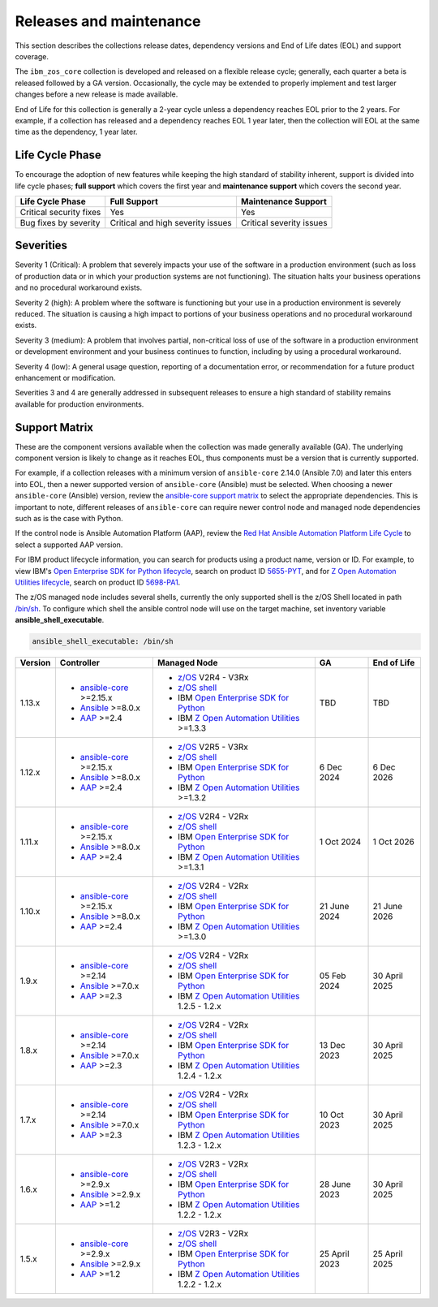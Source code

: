 .. ...........................................................................
.. © Copyright IBM Corporation 2024                                          .
.. ...........................................................................

========================
Releases and maintenance
========================

This section describes the collections release dates, dependency versions and End of Life dates (EOL)
and support coverage.

The ``ibm_zos_core`` collection is developed and released on a flexible release cycle; generally, each quarter
a beta is released followed by a GA version. Occasionally, the cycle may be extended to properly implement and
test larger changes before a new release is made available.

End of Life for this collection is generally a 2-year cycle unless a dependency reaches EOL prior to the 2 years.
For example, if a collection has released and a dependency reaches EOL 1 year later, then the collection will EOL
at the same time as the dependency, 1 year later.

Life Cycle Phase
================

To encourage the adoption of new features while keeping the high standard of stability inherent,
support is divided into life cycle phases; **full support** which covers the first year
and **maintenance support** which covers the second year.

+--------------------------+------------------------------------+---------------------------+
| Life Cycle Phase         | Full Support                       | Maintenance Support       |
+==========================+====================================+===========================+
| Critical security fixes  | Yes                                | Yes                       |
+--------------------------+------------------------------------+---------------------------+
| Bug fixes by severity    | Critical and high severity issues  | Critical severity issues  |
+--------------------------+------------------------------------+---------------------------+

Severities
==========

Severity 1 (Critical):
A problem that severely impacts your use of the software in a production environment (such as loss
of production data or in which your production systems are not functioning). The situation halts
your business operations and no procedural workaround exists.

Severity 2 (high):
A problem where the software is functioning but your use in a production environment is severely
reduced. The situation is causing a high impact to portions of your business operations and no
procedural workaround exists.

Severity 3 (medium):
A problem that involves partial, non-critical loss of use of the software in a production environment
or development environment and your business continues to function, including by using a procedural
workaround.

Severity 4 (low):
A general usage question, reporting of a documentation error, or recommendation for a future product
enhancement or modification.

Severities 3 and 4 are generally addressed in subsequent releases to ensure a high standard of stability
remains available for production environments.

Support Matrix
==============

These are the component versions available when the collection was made generally available (GA). The underlying
component version is likely to change as it reaches EOL, thus components must be a version that is
currently supported.

For example, if a collection releases with a minimum version of ``ansible-core`` 2.14.0 (Ansible 7.0) and later this
enters into EOL, then a newer supported version of ``ansible-core`` (Ansible) must be selected. When choosing a newer
``ansible-core`` (Ansible) version, review the `ansible-core support matrix`_ to select the appropriate dependencies.
This is important to note, different releases of ``ansible-core`` can require newer control node and managed node
dependencies such as is the case with Python.

If the control node is Ansible Automation Platform (AAP), review the `Red Hat Ansible Automation Platform Life Cycle`_
to select a supported AAP version.

For IBM product lifecycle information, you can search for products using a product name, version or ID. For example,
to view IBM's `Open Enterprise SDK for Python lifecycle`_, search on product ID `5655-PYT`_, and for
`Z Open Automation Utilities lifecycle`_, search on product ID `5698-PA1`_.

The z/OS managed node includes several shells, currently the only supported shell is the z/OS Shell located in path
`/bin/sh`_. To configure which shell the ansible control node will use on the target machine, set inventory variable
**ansible_shell_executable**.

.. code-block:: sh

   ansible_shell_executable: /bin/sh


+---------+----------------------------+---------------------------------------------------+---------------+---------------+
| Version | Controller                 | Managed Node                                      | GA            | End of Life   |
+=========+============================+===================================================+===============+===============+
| 1.13.x  |- `ansible-core`_ >=2.15.x  |- `z/OS`_ V2R4 - V3Rx                              | TBD           | TBD           |
|         |- `Ansible`_ >=8.0.x        |- `z/OS shell`_                                    |               |               |
|         |- `AAP`_ >=2.4              |- IBM `Open Enterprise SDK for Python`_            |               |               |
|         |                            |- IBM `Z Open Automation Utilities`_ >=1.3.3       |               |               |
+---------+----------------------------+---------------------------------------------------+---------------+---------------+
| 1.12.x  |- `ansible-core`_ >=2.15.x  |- `z/OS`_ V2R5 - V3Rx                              | 6 Dec 2024    | 6 Dec 2026    |
|         |- `Ansible`_ >=8.0.x        |- `z/OS shell`_                                    |               |               |
|         |- `AAP`_ >=2.4              |- IBM `Open Enterprise SDK for Python`_            |               |               |
|         |                            |- IBM `Z Open Automation Utilities`_ >=1.3.2       |               |               |
+---------+----------------------------+---------------------------------------------------+---------------+---------------+
| 1.11.x  |- `ansible-core`_ >=2.15.x  |- `z/OS`_ V2R4 - V2Rx                              | 1 Oct 2024    | 1 Oct 2026    |
|         |- `Ansible`_ >=8.0.x        |- `z/OS shell`_                                    |               |               |
|         |- `AAP`_ >=2.4              |- IBM `Open Enterprise SDK for Python`_            |               |               |
|         |                            |- IBM `Z Open Automation Utilities`_ >=1.3.1       |               |               |
+---------+----------------------------+---------------------------------------------------+---------------+---------------+
| 1.10.x  |- `ansible-core`_ >=2.15.x  |- `z/OS`_ V2R4 - V2Rx                              | 21 June 2024  | 21 June 2026  |
|         |- `Ansible`_ >=8.0.x        |- `z/OS shell`_                                    |               |               |
|         |- `AAP`_ >=2.4              |- IBM `Open Enterprise SDK for Python`_            |               |               |
|         |                            |- IBM `Z Open Automation Utilities`_ >=1.3.0       |               |               |
+---------+----------------------------+---------------------------------------------------+---------------+---------------+
| 1.9.x   |- `ansible-core`_ >=2.14    |- `z/OS`_ V2R4 - V2Rx                              | 05 Feb 2024   | 30 April 2025 |
|         |- `Ansible`_ >=7.0.x        |- `z/OS shell`_                                    |               |               |
|         |- `AAP`_ >=2.3              |- IBM `Open Enterprise SDK for Python`_            |               |               |
|         |                            |- IBM `Z Open Automation Utilities`_ 1.2.5 - 1.2.x |               |               |
+---------+----------------------------+---------------------------------------------------+---------------+---------------+
| 1.8.x   |- `ansible-core`_ >=2.14    |- `z/OS`_ V2R4 - V2Rx                              | 13 Dec 2023   | 30 April 2025 |
|         |- `Ansible`_ >=7.0.x        |- `z/OS shell`_                                    |               |               |
|         |- `AAP`_ >=2.3              |- IBM `Open Enterprise SDK for Python`_            |               |               |
|         |                            |- IBM `Z Open Automation Utilities`_ 1.2.4 - 1.2.x |               |               |
+---------+----------------------------+---------------------------------------------------+---------------+---------------+
| 1.7.x   |- `ansible-core`_ >=2.14    |- `z/OS`_ V2R4 - V2Rx                              | 10 Oct 2023   | 30 April 2025 |
|         |- `Ansible`_ >=7.0.x        |- `z/OS shell`_                                    |               |               |
|         |- `AAP`_ >=2.3              |- IBM `Open Enterprise SDK for Python`_            |               |               |
|         |                            |- IBM `Z Open Automation Utilities`_ 1.2.3 - 1.2.x |               |               |
+---------+----------------------------+---------------------------------------------------+---------------+---------------+
| 1.6.x   |- `ansible-core`_ >=2.9.x   |- `z/OS`_ V2R3 - V2Rx                              | 28 June 2023  | 30 April 2025 |
|         |- `Ansible`_ >=2.9.x        |- `z/OS shell`_                                    |               |               |
|         |- `AAP`_ >=1.2              |- IBM `Open Enterprise SDK for Python`_            |               |               |
|         |                            |- IBM `Z Open Automation Utilities`_ 1.2.2 - 1.2.x |               |               |
+---------+----------------------------+---------------------------------------------------+---------------+---------------+
| 1.5.x   |- `ansible-core`_ >=2.9.x   |- `z/OS`_ V2R3 - V2Rx                              | 25 April 2023 | 25 April 2025 |
|         |- `Ansible`_ >=2.9.x        |- `z/OS shell`_                                    |               |               |
|         |- `AAP`_ >=1.2              |- IBM `Open Enterprise SDK for Python`_            |               |               |
|         |                            |- IBM `Z Open Automation Utilities`_ 1.2.2 - 1.2.x |               |               |
+---------+----------------------------+---------------------------------------------------+---------------+---------------+

.. .............................................................................
.. Global Links
.. .............................................................................
.. _ansible-core support matrix:
   https://docs.ansible.com/ansible/latest/reference_appendices/release_and_maintenance.html#ansible-core-support-matrix
.. _AAP:
   https://access.redhat.com/support/policy/updates/ansible-automation-platform
.. _Red Hat Ansible Automation Platform Life Cycle:
   https://access.redhat.com/support/policy/updates/ansible-automation-platform
.. _Automation Hub:
   https://www.ansible.com/products/automation-hub
.. _Open Enterprise SDK for Python:
   https://www.ibm.com/products/open-enterprise-python-zos
.. _Z Open Automation Utilities:
   https://www.ibm.com/docs/en/zoau/latest
.. _z/OS shell:
   https://www.ibm.com/support/knowledgecenter/en/SSLTBW_2.4.0/com.ibm.zos.v2r4.bpxa400/part1.htm
.. _z/OS:
   https://www.ibm.com/docs/en/zos
.. _Open Enterprise SDK for Python lifecycle:
   https://www.ibm.com/support/pages/lifecycle/search?q=5655-PYT
.. _5655-PYT:
   https://www.ibm.com/support/pages/lifecycle/search?q=5655-PYT
.. _Z Open Automation Utilities lifecycle:
   https://www.ibm.com/support/pages/lifecycle/search?q=5698-PA1
.. _5698-PA1:
   https://www.ibm.com/support/pages/lifecycle/search?q=5698-PA1
.. _ansible-core:
   https://docs.ansible.com/ansible/latest/reference_appendices/release_and_maintenance.html#ansible-core-support-matrix
.. _Ansible:
   https://docs.ansible.com/ansible/latest/reference_appendices/release_and_maintenance.html#ansible-core-support-matrix
.. _/bin/sh:
   https://www.ibm.com/docs/en/zos/3.1.0?topic=descriptions-sh-invoke-shell
